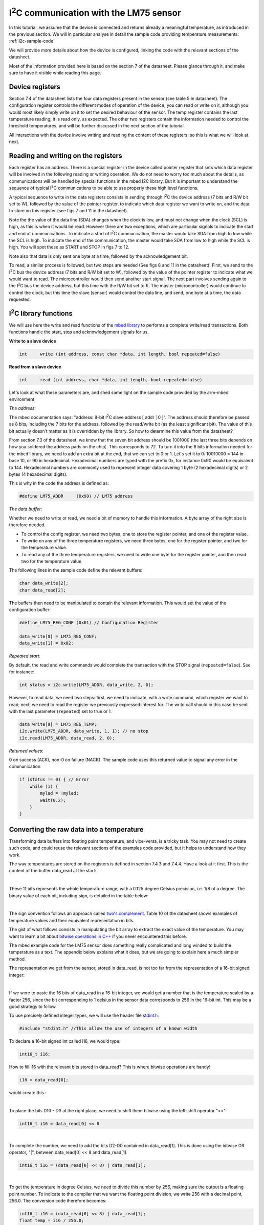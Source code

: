 I\ :sup:`2`\ C communication with the LM75 sensor
======================================

In this tutorial, we assume that the device is connected and returns already a meaningful temperature, as introduced in the previous section.
We will in particular analyse in detail the sample code providing temperature measurements:
:ref:`i2c-sample-code`

We will provide more details about how the device is configured, linking the code with the relevant sections of the datasheet.

Most of the information provided here is based on the section 7 of the datasheet. Please glance through it, and make sure to have it visible while reading this page.




Device registers
----------------

Section 7.4 of the datasheet lists the four data registers present in the sensor (see table 5 in datasheet).
The configuration register controls the different modes of operation of the device; you can read or write on it, although you would most likely simply write on it to set the desired behaviour of the sensor.
The temp register contains the last temperature reading; it is read only, as expected.
The other two registers contain the information needed to control the threshold temperatures, and will be further discussed in the next section of the tutorial.

All interactions with the device involve writing and reading the content of these registers, so this is what we will look at next.



Reading and writing on the registers
------------------------------------

Each register has an address. There is a special register in the device called pointer register that sets which data register will be involved in the following reading or writing operation.
We do not need to worry too much about the details, as communications will be handled by special functions in the mbed I2C library.
But it is important to understand the sequence of typical I\ :sup:`2`\ C communications to be able to use properly these high level functions.


A typical sequence to write in the data registers consists in sending through I\ :sup:`2`\ C the device address (7 bits and R/W bit set to W), followed by the value of the pointer register, to indicate which data register we want to write on, and the data to store on this register (see figs 7 and 11 in the datasheet).

Note the the value of the data line (SDA) changes when the clock is low, and must not change when the clock (SCL) is high, as this is when it would be read. However there are two exceptions, which are particular signals to indicate the start and end of communications. To indicate a start of I\ :sup:`2`\ C communication, the master would take SDA from high to low while the SCL is high. To indicate the end of the communication, the master would take SDA from low to high while the SCL is high. You will spot these as START and STOP in figs 7 to 12.

Note also that data is only sent one byte at a time, followed by the acknowledgement bit.


To read, a similar process is followed, but two steps are needed (See figs 8 and 11 in the datasheet).
First, we send to the I\ :sup:`2`\ C bus the device address (7 bits and R/W bit set to W), followed by the value of the pointer register to indicate what we would want to read.
The microcontroller would then send another start signal.
The next part involves sending again to the I\ :sup:`2`\ C bus the device address, but this time with the R/W bit set to R.
The master (microcontroller) would continue to control the clock, but this time the slave (sensor) would control the data line, and send, one byte at a time, the data requested.


I\ :sup:`2`\ C library functions
---------------------

We will use here the write and read functions of the `mbed library <https://os.mbed.com/docs/latest/apis/i2c.html>`_ to performs a complete write/read transactions. Both functions handle the start, stop and acknowledgement signals for us.


**Write to a slave device**

.. code-block:: c

	int	write (int address, const char *data, int length, bool repeated=false)

**Read from a slave device**

.. code-block:: c

	int	read (int address, char *data, int length, bool repeated=false)

Let's look at what these parameters are, and shed some light on the sample code provided by the arm-mbed environment.


*The address:*

The mbed documentation says: "address: 8-bit I\ :sup:`2`\ C slave address [ addr | 0 ]".
The address should therefore be passed as 8 bits, including the 7 bits for the address, followed by the read/write bit (as the least significant bit).
The value of this bit actually doesn't matter as it is overridden by the library.
So how to determine this value from the datasheet?

From section 7.3 of the datasheet, we know that the seven bit address should be 1001000 (the last three bits depends on how you soldered the address pads on the chip). This corresponds to 72.
To turn it into the 8 bits information needed for the mbed library, we need to add an extra bit at the end, that we can set to 0 or 1. Let's set it to 0: 10010000 = 144 in base 10, or 90 in hexadecimal. Hexadecimal numbers are typed with the prefix 0x, for instance 0x90 would be equivalent to 144. Hexadecimal numbers are commonly used to represent integer data covering 1 byte (2 hexadecimal digits) or 2 bytes (4 hexadecimal digits).

This is why in the code the address is defined as:

.. code-block:: c

	#define LM75_ADDR     (0x90) // LM75 address


*The data buffer:*

Whether we need to write or read, we need a bit of memory to handle this information.
A byte array of the right size is therefore needed.

* To control the config register, we need two bytes, one to store the register pointer, and one of the register value.
* To write on any of the three temperature registers, we need three bytes, one for the register pointer, and two for the temperature value.
* To read any of the three temperature registers, we need to write one byte for the register pointer, and then read two for the temperature value.

The following lines in the sample code define the relevant buffers:

.. code-block:: c

    char data_write[2];
    char data_read[2];


The buffers then need to be manipulated to contain the relevant information.
This would set the value of the configuration buffer:

.. code-block:: c

    #define LM75_REG_CONF (0x01) // Configuration Register

    data_write[0] = LM75_REG_CONF;
    data_write[1] = 0x02;



*Repeated start:*

By default, the read and write commands would complete the transaction with the STOP signal (``repeated=false``).
See for instance:

.. code-block:: c

    int status = i2c.write(LM75_ADDR, data_write, 2, 0);


However, to read data, we need two steps: first, we need to indicate, with a write command, which register we want to read; next, we need to read the register we previously expressed interest for.
The write call should in this case be sent with the last parameter (``repeated``) set to true or 1.


.. code-block:: c

    data_write[0] = LM75_REG_TEMP;
    i2c.write(LM75_ADDR, data_write, 1, 1); // no stop
    i2c.read(LM75_ADDR, data_read, 2, 0);



*Returned values:*

0 on success (ACK), non-0 on failure (NACK).
The sample code uses this returned value to signal any error in the communication:

.. code-block:: c

    if (status != 0) { // Error
        while (1) {
            myled = !myled;
            wait(0.2);
        }
    }



Converting the raw data into a temperature
------------------------------------------

Transforming data buffers into floating point temperature, and vice-versa, is a tricky task.
You may not need to create such code, and could reuse the relevant sections of the examples code provided, but it helps to understand how they work.

The way temperatures are stored on the registers is defined in section 7.4.3 and 7.4.4.
Have a look at it first.
This is the content of the buffer data_read at the start:

.. raw:: html

	<style type="text/css">
	.tg  {border-collapse:collapse;border-spacing:0;}
	.tg td{font-family:Arial, sans-serif;font-size:14px;padding:10px 5px;border-style:solid;border-width:1px;overflow:hidden;word-break:normal;}
	.tg th{font-family:Arial, sans-serif;font-size:14px;font-weight:normal;padding:10px 5px;border-style:solid;border-width:1px;overflow:hidden;word-break:normal;}
	.tg .tg-yw4l{vertical-align:top}
	</style>
	<table class="tg">
	  <tr>
		<th class="tg-yw4l" colspan="8">data_read[0]</th>
		<th class="tg-yw4l" colspan="8">data_read[1]</th>
	  </tr>
	  <tr>
		<td class="tg-yw4l">D10</td>
		<td class="tg-yw4l">D9</td>
		<td class="tg-yw4l">D8</td>
		<td class="tg-yw4l">D7</td>
		<td class="tg-yw4l">D6</td>
		<td class="tg-yw4l">D5</td>
		<td class="tg-yw4l">D4</td>
		<td class="tg-yw4l">D3</td>
		<td class="tg-yw4l">D2</td>
		<td class="tg-yw4l">D1</td>
		<td class="tg-yw4l">D0</td>
		<td class="tg-yw4l">0</td>
		<td class="tg-yw4l">0</td>
		<td class="tg-yw4l">0</td>
		<td class="tg-yw4l">0</td>
		<td class="tg-yw4l">0</td>
	  </tr>
	</table>

|

These 11 bits represents the whole temperature range, with a 0.125 degree Celsius precision, i.e. 1/8 of a degree.
The binary value of each bit, including sign, is detailed in the table below:

.. raw:: html

	<style type="text/css">
	.tg  {border-collapse:collapse;border-spacing:0;}
	.tg td{font-family:Arial, sans-serif;font-size:14px;padding:10px 5px;border-style:solid;border-width:1px;overflow:hidden;word-break:normal;}
	.tg th{font-family:Arial, sans-serif;font-size:14px;font-weight:normal;padding:10px 5px;border-style:solid;border-width:1px;overflow:hidden;word-break:normal;}
	.tg .tg-yw4l{vertical-align:top}
	</style>
	<table class="tg">
	  <tr>
		<td class="tg-yw4l">D10</td>
		<td class="tg-yw4l">D9</td>
		<td class="tg-yw4l">D8</td>
		<td class="tg-yw4l">D7</td>
		<td class="tg-yw4l">D6</td>
		<td class="tg-yw4l">D5</td>
		<td class="tg-yw4l">D4</td>
		<td class="tg-yw4l">D3</td>
		<td class="tg-yw4l">D2</td>
		<td class="tg-yw4l">D1</td>
		<td class="tg-yw4l">D0</td>
	  </tr>
	  <tr>
		<td class="tg-yw4l">Sign</td>
		<td class="tg-yw4l">64</td>
		<td class="tg-yw4l">32</td>
		<td class="tg-yw4l">16</td>
		<td class="tg-yw4l">8</td>
		<td class="tg-yw4l">4</td>
		<td class="tg-yw4l">2</td>
		<td class="tg-yw4l">1</td>
		<td class="tg-yw4l">1/2</td>
		<td class="tg-yw4l">1/4</td>
		<td class="tg-yw4l">1/8</td>
	  </tr>
	</table>

|

The sign convention follows an approach called `two's complement <https://en.wikipedia.org/wiki/Two%27s_complement>`_.
Table 10 of the datasheet shows examples of temperature values and their equivalent representation in bits.

The gist of what follows consists in manipulating the bit array to extract the exact value of the temperature.
You may want to learn a bit about `bitwise operations in C++ <https://en.wikipedia.org/wiki/Bitwise_operations_in_C>`_ if you never encountered this before.

The mbed example code for the LM75 sensor does something really complicated and long winded to build the temperature as a text.
The appendix below explains what it does, but we are going to explain here a much simpler method.

The representation we get from the sensor, stored in data_read, is not too far from the representation of a 16-bit signed integer: 

.. raw:: html

	<style type="text/css">
	.tg  {border-collapse:collapse;border-spacing:0;}
	.tg td{font-family:Arial, sans-serif;font-size:14px;padding:10px 5px;border-style:solid;border-width:1px;overflow:hidden;word-break:normal;}
	.tg th{font-family:Arial, sans-serif;font-size:14px;font-weight:normal;padding:10px 5px;border-style:solid;border-width:1px;overflow:hidden;word-break:normal;}
	.tg .tg-yw4l{vertical-align:top}
	</style>
	<table class="tg">
	  <tr>
		<th class="tg-yw4l" ></th>
		<th class="tg-yw4l" colspan="8">Most significant byte</th>
		<th class="tg-yw4l" colspan="8">Least significant byte</th>
	  </tr>
	  <tr>
	    <td class="tg-yw4l">bit value for 16 bit int</td>
		<td class="tg-yw4l">Sign</td>
		<td class="tg-yw4l">16384</td>
		<td class="tg-yw4l">8192</td>
		<td class="tg-yw4l">4096</td>
		<td class="tg-yw4l">2048</td>
		<td class="tg-yw4l">1024</td>
		<td class="tg-yw4l">512</td>
		<td class="tg-yw4l">256</td>
		<td class="tg-yw4l">128</td>
		<td class="tg-yw4l">64</td>
		<td class="tg-yw4l">32</td>
		<td class="tg-yw4l">16</td>
		<td class="tg-yw4l">8</td>
		<td class="tg-yw4l">4</td>
		<td class="tg-yw4l">2</td>
		<td class="tg-yw4l">1</td>
	  </tr>
	  <tr>
	    <td class="tg-yw4l">bit value for sensor data</td>
		<td class="tg-yw4l">Sign</td>
		<td class="tg-yw4l">64</td>
		<td class="tg-yw4l">32</td>
		<td class="tg-yw4l">16</td>
		<td class="tg-yw4l">8</td>
		<td class="tg-yw4l">4</td>
		<td class="tg-yw4l">2</td>
		<td class="tg-yw4l">1</td>
		<td class="tg-yw4l">1/2</td>
		<td class="tg-yw4l">1/4</td>
		<td class="tg-yw4l">1/8</td>
		<td class="tg-yw4l">0</td>
		<td class="tg-yw4l">0</td>
		<td class="tg-yw4l">0</td>
		<td class="tg-yw4l">0</td>
		<td class="tg-yw4l">0</td>
	  </tr>
	</table>

|

If we were to paste the 16 bits of data_read in a 16-bit integer, we would get a number that is the temperature scaled by a factor 256, since the bit corresponding to 1 celsius in the sensor data corresponds to 256 in the 16-bit int.
This may be a good strategy to follow.

To use precisely defined integer types, we will use the header file `stdint.h <https://en.wikibooks.org/wiki/C_Programming/stdint.h>`_:

.. code-block:: c

	#include "stdint.h" //This allow the use of integers of a known width

To declare a 16-bit signed int called i16, we would type:

.. code-block:: c

	int16_t i16;

How to fill i16 with the relevant bits stored in data_read?
This is where bitwise operations are handy!

.. code-block:: c

	i16 = data_read[0];

would create this :

.. raw:: html

	<style type="text/css">
	.tg  {border-collapse:collapse;border-spacing:0;}
	.tg td{font-family:Arial, sans-serif;font-size:14px;padding:10px 5px;border-style:solid;border-width:1px;overflow:hidden;word-break:normal;}
	.tg th{font-family:Arial, sans-serif;font-size:14px;font-weight:normal;padding:10px 5px;border-style:solid;border-width:1px;overflow:hidden;word-break:normal;}
	.tg .tg-yw4l{vertical-align:top}
	</style>
	<table class="tg">
	  <tr>
		<th class="tg-yw4l" colspan="8"></th>
		<th class="tg-yw4l" colspan="8">data_read[0]</th>
	  </tr>
	  <tr>
		<td class="tg-yw4l">0</td>
		<td class="tg-yw4l">0</td>
		<td class="tg-yw4l">0</td>
		<td class="tg-yw4l">0</td>
		<td class="tg-yw4l">0</td>
		<td class="tg-yw4l">0</td>
		<td class="tg-yw4l">0</td>
		<td class="tg-yw4l">0</td>

		<td class="tg-yw4l">D10</td>
		<td class="tg-yw4l">D9</td>
		<td class="tg-yw4l">D8</td>
		<td class="tg-yw4l">D7</td>
		<td class="tg-yw4l">D6</td>
		<td class="tg-yw4l">D5</td>
		<td class="tg-yw4l">D4</td>
		<td class="tg-yw4l">D3</td>

	  </tr>
	</table>

|

To place the bits D10 - D3 at the right place, we need to shift them bitwise using the left-shift operator "<<":

.. code-block:: c

	int16_t i16 = data_read[0] << 8


.. raw:: html

	<style type="text/css">
	.tg  {border-collapse:collapse;border-spacing:0;}
	.tg td{font-family:Arial, sans-serif;font-size:14px;padding:10px 5px;border-style:solid;border-width:1px;overflow:hidden;word-break:normal;}
	.tg th{font-family:Arial, sans-serif;font-size:14px;font-weight:normal;padding:10px 5px;border-style:solid;border-width:1px;overflow:hidden;word-break:normal;}
	.tg .tg-yw4l{vertical-align:top}
	</style>
	<table class="tg">
	  <tr>
		<th class="tg-yw4l" colspan="8">data_read[0]</th>
		<th class="tg-yw4l" colspan="8"></th>
	  </tr>
	  <tr>

		<td class="tg-yw4l">D10</td>
		<td class="tg-yw4l">D9</td>
		<td class="tg-yw4l">D8</td>
		<td class="tg-yw4l">D7</td>
		<td class="tg-yw4l">D6</td>
		<td class="tg-yw4l">D5</td>
		<td class="tg-yw4l">D4</td>
		<td class="tg-yw4l">D3</td>
		
		<td class="tg-yw4l">0</td>
		<td class="tg-yw4l">0</td>
		<td class="tg-yw4l">0</td>
		<td class="tg-yw4l">0</td>
		<td class="tg-yw4l">0</td>
		<td class="tg-yw4l">0</td>
		<td class="tg-yw4l">0</td>
		<td class="tg-yw4l">0</td>

	  </tr>
	</table>

|

To complete the number, we need to add the bits D2-D0 contained in data_read[1].
This is done using the bitwise OR operator, "|", between data_read[0] << 8 and data_read[1].


.. code-block:: c

    int16_t i16 = (data_read[0] << 8) | data_read[1];


.. raw:: html

	<style type="text/css">
	.tg  {border-collapse:collapse;border-spacing:0;}
	.tg td{font-family:Arial, sans-serif;font-size:14px;padding:10px 5px;border-style:solid;border-width:1px;overflow:hidden;word-break:normal;}
	.tg th{font-family:Arial, sans-serif;font-size:14px;font-weight:normal;padding:10px 5px;border-style:solid;border-width:1px;overflow:hidden;word-break:normal;}
	.tg .tg-yw4l{vertical-align:top}
	</style>
	<table class="tg">
	  <tr>
		<th class="tg-yw4l" colspan="8">data_read[0]</th>
		<th class="tg-yw4l" colspan="8">data_read[1]</th>
	  </tr>
	  <tr>

		<td class="tg-yw4l">D10</td>
		<td class="tg-yw4l">D9</td>
		<td class="tg-yw4l">D8</td>
		<td class="tg-yw4l">D7</td>
		<td class="tg-yw4l">D6</td>
		<td class="tg-yw4l">D5</td>
		<td class="tg-yw4l">D4</td>
		<td class="tg-yw4l">D3</td>
		
		<td class="tg-yw4l">D2</td>
		<td class="tg-yw4l">D1</td>
		<td class="tg-yw4l">D0</td>
		<td class="tg-yw4l">0</td>
		<td class="tg-yw4l">0</td>
		<td class="tg-yw4l">0</td>
		<td class="tg-yw4l">0</td>
		<td class="tg-yw4l">0</td>

	  </tr>
	</table>

|

To get the temperature in degree Celsius, we need to divide this number by 256, making sure the output is a floating point number.
To indicate to the compiler that we want the floating point division, we write 256 with a decimal point, 256.0.
The conversion code therefore becomes:


.. code-block:: c

    int16_t i16 = (data_read[0] << 8) | data_read[1];
    float temp = i16 / 256.0;


Overall, the code with the new conversion function would be:


.. code-block:: c

	#include "mbed.h"
	#include "stdint.h" //This allow the use of integers of a known width

	#define LM75_REG_TEMP (0x00) // Temperature Register
	#define LM75_REG_CONF (0x01) // Configuration Register
	#define LM75_ADDR     (0x90) // LM75 address

	I2C i2c(I2C_SDA, I2C_SCL);

	DigitalOut myled(LED1);

	Serial pc(SERIAL_TX, SERIAL_RX);

	int main()
	{

		char data_write[2];
		char data_read[2];

		/* Configure the Temperature sensor device STLM75:
		- Thermostat mode Interrupt
		- Fault tolerance: 0
		*/
		data_write[0] = LM75_REG_CONF;
		data_write[1] = 0x02;
		int status = i2c.write(LM75_ADDR, data_write, 2, 0);
		if (status != 0) { // Error
			while (1) 
			{
				myled = !myled;
				wait(0.2);
			}
		}

		while (1) 
		{
			// Read temperature register
			data_write[0] = LM75_REG_TEMP;
			i2c.write(LM75_ADDR, data_write, 1, 1); // no stop
			i2c.read(LM75_ADDR, data_read, 2, 0);
					
			// Calculate temperature value in Celcius
			int16_t i16 = (data_read[0] << 8) | data_read[1];
			// Read data as twos complement integer so sign is correct
			float temp = i16 / 256.0;
				 
			// Display result
			pc.printf("Temperature = %.3f\r\n",temp);
			myled = !myled;
			wait(1.0);
		}

	}



**Comments regarding the sample code provided through the mbed compiler**

Feel free at this stage to look again at the sample code provided with the mbed compiler:
:ref:`i2c-sample-code`

You will recognise similar operations to transform the buffer into a number.
However, because the code uses int (32 bits by default) instead of int16_t, the sign bit is not at the right position, and the conversion has to be done carefully as a result.

Moreover, the mbed code only uses 9 bits on the data, as the shift "tempval >>= 7" destroys the values of D1 and D0, hence the 0.5 degree precision, most likely to ensure compatibility with older sensors operating with 9-bit precision.

Note that the mbed code creates the string array digit by digit rather than using the printf function.
A string is an array of bytes representing text characters according to what is called the `ascii table <https://www.asciitable.com/>`_.
The characters "0" to "9" corresponds to values 30 to 39 in hexadecimal representation.
So "k + 0x30" represents the ascii value of the character corresponding to the digit value k, with 0<=k<=9.

We encourage you to use the method explained above (using the 16-bit integer) to record and display temperature data.

In the next (and final) section, you will be given a code to test the interrupt mode of the sensor.





 
